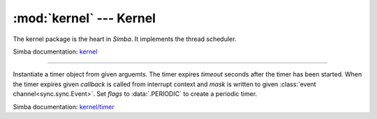 :mod:`kernel` --- Kernel
========================

.. module:: kernel
   :synopsis: Kernel.

The kernel package is the heart in `Simba`. It implements the thread
scheduler.

Simba documentation: `kernel`_

----------------------------------------------


.. function:: kernel.sys_lock()

   Take the system lock. Turns off interrupts.


.. function:: kernel.sys_unlock()

   Release the system lock. Turns on interrupts.


.. function:: kernel.sys_reboot()

   Reboot the system. Sets all registers to their known, default
   values and restarts the application. Also known as a soft reset.


.. function:: kernel.thrd_yield()

  Put the currently executing thread on the ready list and reschedule.

  This function is often called periodically from low priority work
  heavy threads to give higher priority threads the chance to execute.


.. function:: kernel.thrd_join(thrd)

   Wait for given thread to terminate.


.. function:: kernel.thrd_self()

   Get current thread's id.


.. function:: kernel.thrd_set_name(name)

   Set the name of the current thread to `name`.


.. function:: kernel.thrd_get_name()

   Returns the name of the current thread.


.. function:: kernel.thrd_get_by_name(name)

   Returns the identifier of given thread.


.. function:: kernel.thrd_set_log_mask(thrd, mask)

   Set the log mask of given thread.


.. function:: kernel.thrd_get_log_mask()

   Get the log mask of the current thread.


.. function:: kernel.thrd_set_prio(thrd, prio)

   Set the priority of given thread.


.. function:: kernel.thrd_get_prio()

   Get the priority of the current thread.


.. function:: kernel.thrd_set_global_env(name, value)

   Set the value of given environment variable. The pointers to given
   name and value are stored in the current global environment array.


.. function:: kernel.thrd_get_global_env(name)

   Get the value of given environment variable in the global
   environment array.


.. function:: kernel.thrd_set_env(name, value)

   Set the value of given environment variable. The pointers to given
   name and value are stored in the current threads' environment
   array.


.. function:: kernel.thrd_get_env(name)

   Returns the value of given environment variable. If given variable
   is not found in the current threads' environment array, the global
   environment array is searched. Returns ``None`` if the variable is
   missing.


.. class:: kernel.Timer(timeout, event=None, mask=0x1, callback=None, flags=0)

   Instantiate a timer object from given arguemts. The timer expires
   `timeout` seconds after the timer has been started. When the timer
   expires given `callback` is called from interrupt context and
   `mask` is written to given :class:`event
   channel<sync.sync.Event>`. Set `flags` to :data:`.PERIODIC` to
   create a periodic timer.

   Simba documentation: `kernel/timer`_


   .. method:: start()

      Start the timer.


   .. method:: stop()

      Stop the timer. If the timer is stopped before it has expired it
      will never exipre. This function has no effect if the timer has
      already expired.


   .. data:: PERIODIC

      Pass this flag to :class:`Timer<kernel.kernel.Timer>` for
      periodic timers.


.. _kernel: http://simba-os.readthedocs.io/en/latest/library-reference/kernel.html
.. _kernel/timer: http://simba-os.readthedocs.io/en/latest/library-reference/kernel/timer.html
